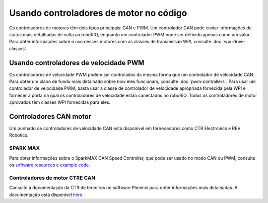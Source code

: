 Usando controladores de motor no código
=======================================
Os controladores de motores têm dois tipos principais: CAN e PWM. Um controlador CAN pode enviar informações de status mais detalhadas de volta ao roboRIO, enquanto um controlador PWM pode ser definido apenas como um valor. Para obter informações sobre o uso desses motores com as classes de transmissão WPI, consulte :doc:`wpi-drive-classes`.

Usando controladores de velocidade PWM
--------------------------------------
Os controladores de velocidade PWM podem ser controlados da mesma forma que um controlador de velocidade CAN. Para obter um plano de fundo mais detalhado sobre *how* eles funcionam, consulte :doc:`pwm-controllers`. Para usar um controlador de velocidade PWM, basta usar a classe de controlador de velocidade apropriada fornecida pela WPI e fornecer a porta na qual os controladores de velocidade estão conectados no roboRIO. Todos os controladores de motor aprovados têm classes WPI fornecidas para eles.

Controladores CAN motor
-----------------------
Um punhado de controladores de velocidade CAN está disponível em fornecedores como CTR Electronics e REV Robotics.

SPARK MAX
^^^^^^^^^
Para obter informações sobre o SparkMAX CAN Speed ​​Controller, que pode ser usado no modo CAN ou PWM, consulte os  `software resources <https://www.revrobotics.com/sparkmax-software/>`_
e `example code. <https://github.com/REVrobotics/SPARK-MAX-Examples>`_

Controladores de motor CTRE CAN
^^^^^^^^^^^^^^^^^^^^^^^^^^^^^^^
Consulte a documentação da CTR de terceiros no software Phoenix para obter informações mais detalhadas. A documentação está disponível `here. <https://phoenix-documentation.readthedocs.io/en/latest/>`_
